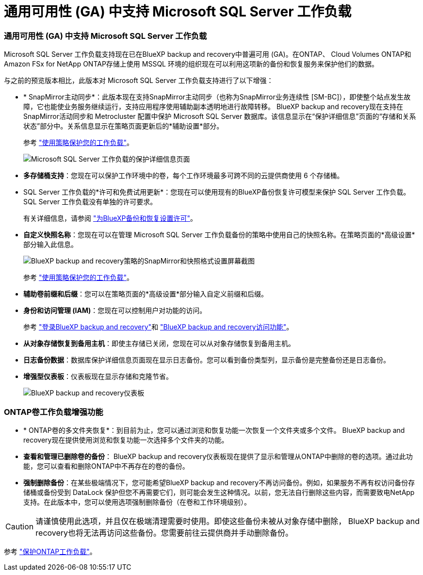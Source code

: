 = 通用可用性 (GA) 中支持 Microsoft SQL Server 工作负载
:allow-uri-read: 




=== 通用可用性 (GA) 中支持 Microsoft SQL Server 工作负载

Microsoft SQL Server 工作负载支持现在已在BlueXP backup and recovery中普遍可用 (GA)。在ONTAP、 Cloud Volumes ONTAP和Amazon FSx for NetApp ONTAP存储上使用 MSSQL 环境的组织现在可以利用这项新的备份和恢复服务来保护他们的数据。

与之前的预览版本相比，此版本对 Microsoft SQL Server 工作负载支持进行了以下增强：

* * SnapMirror主动同步*：此版本现在支持SnapMirror主动同步（也称为SnapMirror业务连续性 [SM-BC]），即使整个站点发生故障，它也能使业务服务继续运行，支持应用程序使用辅助副本透明地进行故障转移。 BlueXP backup and recovery现在支持在SnapMirror活动同步和 Metrocluster 配置中保护 Microsoft SQL Server 数据库。该信息显示在“保护详细信息”页面的“存储和关系状态”部分中。关系信息显示在策略页面更新后的*辅助设置*部分。
+
参考 https://docs.netapp.com/us-en/bluexp-backup-recovery/br-use-policies-create.html["使用策略保护您的工作负载"]。

+
image:../media/screen-br-sql-protection-details.png["Microsoft SQL Server 工作负载的保护详细信息页面"]

* *多存储桶支持*：您现在可以保护工作环境中的卷，每个工作环境最多可跨不同的云提供商使用 6 个存储桶。
* SQL Server 工作负载的*许可和免费试用更新*：您现在可以使用现有的BlueXP备份恢复许可模型来保护 SQL Server 工作负载。  SQL Server 工作负载没有单独的许可要求。
+
有关详细信息，请参阅 https://docs.netapp.com/us-en/bluexp-backup-recovery/br-start-licensing.html["为BlueXP备份和恢复设置许可"]。

* *自定义快照名称*：您现在可以在管理 Microsoft SQL Server 工作负载备份的策略中使用自己的快照名称。在策略页面的*高级设置*部分输入此信息。
+
image:../media/screen-br-sql-policy-create-advanced-snapmirror.png["BlueXP backup and recovery策略的SnapMirror和快照格式设置屏幕截图"]

+
参考 https://docs.netapp.com/us-en/bluexp-backup-recovery/br-use-policies-create.html["使用策略保护您的工作负载"]。

* *辅助卷前缀和后缀*：您可以在策略页面的*高级设置*部分输入自定义前缀和后缀。
* *身份和访问管理 (IAM)*：您现在可以控制用户对功能的访问。
+
参考 https://docs.netapp.com/us-en/bluexp-backup-recovery/br-start-login.html["登录BlueXP backup and recovery"]和 https://docs.netapp.com/us-en/bluexp-backup-recovery/reference-roles.html["BlueXP backup and recovery访问功能"]。

* *从对象存储恢复到备用主机*：即使主存储已关闭，您现在可以从对象存储恢复到备用主机。
* *日志备份数据*：数据库保护详细信息页面现在显示日志备份。您可以看到备份类型列，显示备份是完整备份还是日志备份。
* *增强型仪表板*：仪表板现在显示存储和克隆节省。
+
image:../media/screen-br-dashboard3.png["BlueXP backup and recovery仪表板"]





=== ONTAP卷工作负载增强功能

* * ONTAP卷的多文件夹恢复*：到目前为止，您可以通过浏览和恢复功能一次恢复一个文件夹或多个文件。  BlueXP backup and recovery现在提供使用浏览和恢复功能一次选择多个文件夹的功能。
* *查看和管理已删除卷的备份*： BlueXP backup and recovery仪表板现在提供了显示和管理从ONTAP中删除的卷的选项。通过此功能，您可以查看和删除ONTAP中不再存在的卷的备份。
* *强制删除备份*：在某些极端情况下，您可能希望BlueXP backup and recovery不再访问备份。例如，如果服务不再有权访问备份存储桶或备份受到 DataLock 保护但您不再需要它们，则可能会发生这种情况。以前，您无法自行删除这些内容，而需要致电NetApp支持。在此版本中，您可以使用选项强制删除备份（在卷和工作环境级别）。



CAUTION: 请谨慎使用此选项，并且仅在极端清理需要时使用。即使这些备份未被从对象存储中删除， BlueXP backup and recovery也将无法再访问这些备份。您需要前往云提供商并手动删除备份。

参考 https://docs.netapp.com/us-en/bluexp-backup-recovery/prev-ontap-protect-overview.html["保护ONTAP工作负载"]。
